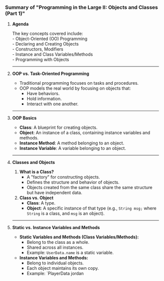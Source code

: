 *** *Summary of "Programming in the Large II: Objects and Classes
(Part 1)"*
:PROPERTIES:
:CUSTOM_ID: summary-of-programming-in-the-large-ii-objects-and-classes-part-1
:END:
**** *Agenda*
:PROPERTIES:
:CUSTOM_ID: agenda
:END:
The key concepts covered include:\\
- Object-Oriented (OO) Programming\\
- Declaring and Creating Objects\\
- Constructors, Modifiers\\
- Instance and Class Variables/Methods\\
- Programming with Objects

--------------

**** *OOP vs. Task-Oriented Programming*
:PROPERTIES:
:CUSTOM_ID: oop-vs.-task-oriented-programming
:END:
- Traditional programming focuses on tasks and procedures.\\
- OOP models the real world by focusing on objects that:
  - Have behaviors.\\
  - Hold information.\\
  - Interact with one another.

--------------

**** *OOP Basics*
:PROPERTIES:
:CUSTOM_ID: oop-basics
:END:
- *Class*: A blueprint for creating objects.\\
- *Object*: An instance of a class, containing instance variables and
  methods.\\
- *Instance Method*: A method belonging to an object.\\
- *Instance Variable*: A variable belonging to an object.

--------------

**** *Classes and Objects*
:PROPERTIES:
:CUSTOM_ID: classes-and-objects
:END:
1. *What is a Class?*
   - A "factory" for constructing objects.\\
   - Defines the structure and behavior of objects.\\
   - Objects created from the same class share the same structure but
     have independent data.
2. *Class vs. Object*
   - *Class*: A type.\\
   - *Object*: A specific instance of that type (e.g., =String msg;=
     where =String= is a class, and =msg= is an object).

--------------

**** *Static vs. Instance Variables and Methods*
:PROPERTIES:
:CUSTOM_ID: static-vs.-instance-variables-and-methods
:END:
- *Static Variables and Methods (Class Variables/Methods):*
  - Belong to the class as a whole.\\
  - Shared across all instances.\\
  - Example: =UserData.name= is a static variable.
- *Instance Variables and Methods:*
  - Belong to individual objects.\\
  - Each object maintains its own copy.\\
  - Example: `PlayerData jordan
